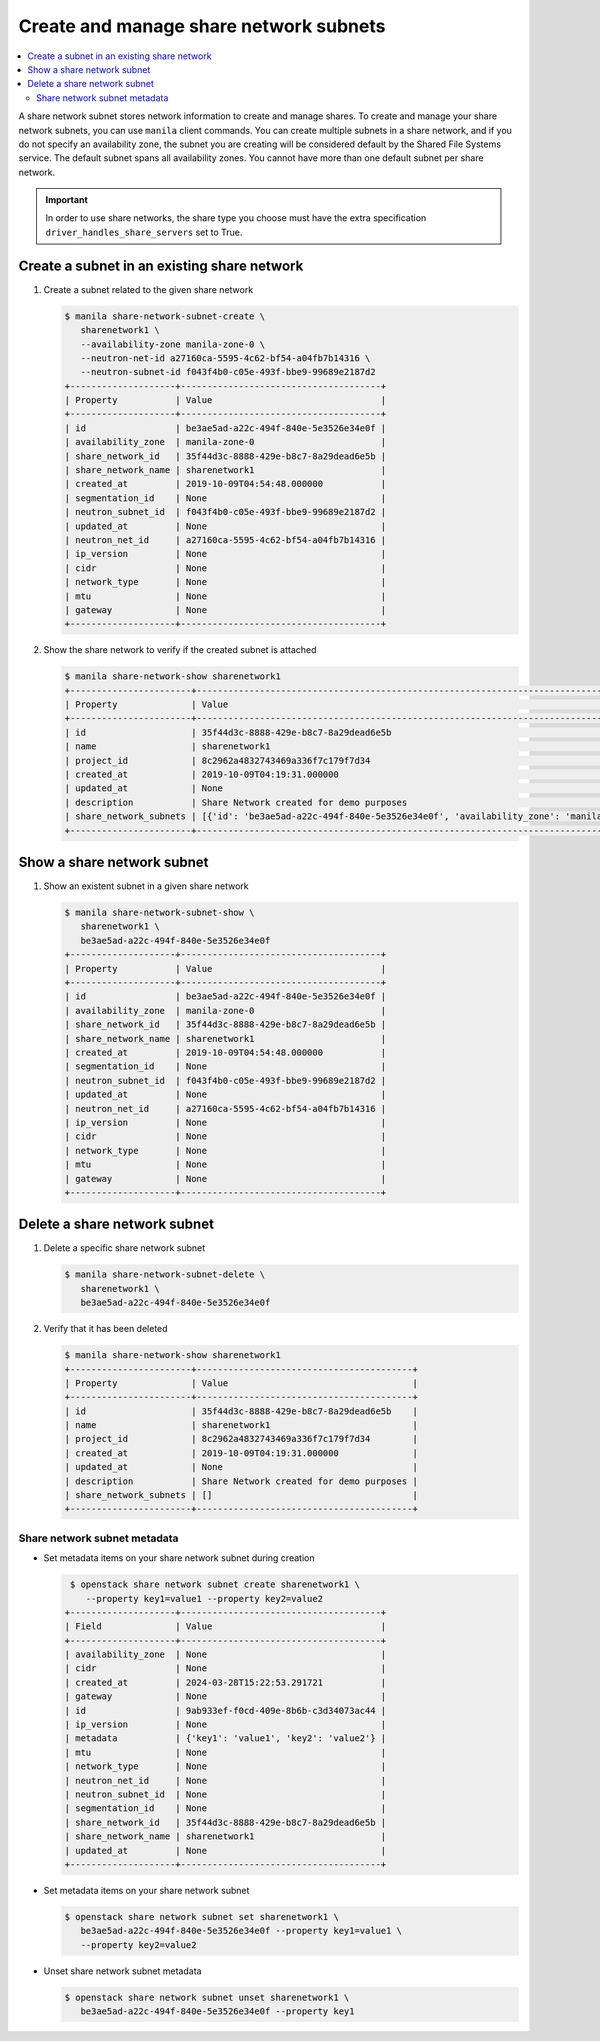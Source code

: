 .. _share_network_subnet:

=======================================
Create and manage share network subnets
=======================================

.. contents:: :local:

A share network subnet stores network information to create and manage shares.
To create and manage your share network subnets, you can use ``manila`` client
commands. You can create multiple subnets in a share network, and if you do
not specify an availability zone, the subnet you are creating will be
considered default by the Shared File Systems service. The default subnet
spans all availability zones. You cannot have more than one default subnet
per share network.


.. important::

   In order to use share networks, the share type you choose must have the
   extra specification ``driver_handles_share_servers`` set to True.

Create a subnet in an existing share network
~~~~~~~~~~~~~~~~~~~~~~~~~~~~~~~~~~~~~~~~~~~~

#. Create a subnet related to the given share network

   .. code-block:: console

      $ manila share-network-subnet-create \
         sharenetwork1 \
         --availability-zone manila-zone-0 \
         --neutron-net-id a27160ca-5595-4c62-bf54-a04fb7b14316 \
         --neutron-subnet-id f043f4b0-c05e-493f-bbe9-99689e2187d2
      +--------------------+--------------------------------------+
      | Property           | Value                                |
      +--------------------+--------------------------------------+
      | id                 | be3ae5ad-a22c-494f-840e-5e3526e34e0f |
      | availability_zone  | manila-zone-0                        |
      | share_network_id   | 35f44d3c-8888-429e-b8c7-8a29dead6e5b |
      | share_network_name | sharenetwork1                        |
      | created_at         | 2019-10-09T04:54:48.000000           |
      | segmentation_id    | None                                 |
      | neutron_subnet_id  | f043f4b0-c05e-493f-bbe9-99689e2187d2 |
      | updated_at         | None                                 |
      | neutron_net_id     | a27160ca-5595-4c62-bf54-a04fb7b14316 |
      | ip_version         | None                                 |
      | cidr               | None                                 |
      | network_type       | None                                 |
      | mtu                | None                                 |
      | gateway            | None                                 |
      +--------------------+--------------------------------------+


#. Show the share network to verify if the created subnet is attached

   .. code-block:: console

      $ manila share-network-show sharenetwork1
      +-----------------------+----------------------------------------------------------------------------------------------------------------------------------------------------------------------------------------------------------------------------------------------------------------------------------------------------------------------------------------------------------------------------------------------+
      | Property              | Value                                                                                                                                                                                                                                                                                                                                                                                        |
      +-----------------------+----------------------------------------------------------------------------------------------------------------------------------------------------------------------------------------------------------------------------------------------------------------------------------------------------------------------------------------------------------------------------------------------+
      | id                    | 35f44d3c-8888-429e-b8c7-8a29dead6e5b                                                                                                                                                                                                                                                                                                                                                         |
      | name                  | sharenetwork1                                                                                                                                                                                                                                                                                                                                                                                |
      | project_id            | 8c2962a4832743469a336f7c179f7d34                                                                                                                                                                                                                                                                                                                                                             |
      | created_at            | 2019-10-09T04:19:31.000000                                                                                                                                                                                                                                                                                                                                                                   |
      | updated_at            | None                                                                                                                                                                                                                                                                                                                                                                                         |
      | description           | Share Network created for demo purposes                                                                                                                                                                                                                                                                                                                                                      |
      | share_network_subnets | [{'id': 'be3ae5ad-a22c-494f-840e-5e3526e34e0f', 'availability_zone': 'manila-zone-0', 'created_at': '2019-10-09T04:54:48.000000', 'updated_at': None, 'segmentation_id': None, 'neutron_net_id': 'a27160ca-5595-4c62-bf54-a04fb7b14316', 'neutron_subnet_id': 'f043f4b0-c05e-493f-bbe9-99689e2187d2', 'ip_version': None, 'cidr': None, 'network_type': None, 'mtu': None, 'gateway': None}] |
      +-----------------------+----------------------------------------------------------------------------------------------------------------------------------------------------------------------------------------------------------------------------------------------------------------------------------------------------------------------------------------------------------------------------------------------+


Show a share network subnet
~~~~~~~~~~~~~~~~~~~~~~~~~~~

#. Show an existent subnet in a given share network

   .. code-block:: console

      $ manila share-network-subnet-show \
         sharenetwork1 \
         be3ae5ad-a22c-494f-840e-5e3526e34e0f
      +--------------------+--------------------------------------+
      | Property           | Value                                |
      +--------------------+--------------------------------------+
      | id                 | be3ae5ad-a22c-494f-840e-5e3526e34e0f |
      | availability_zone  | manila-zone-0                        |
      | share_network_id   | 35f44d3c-8888-429e-b8c7-8a29dead6e5b |
      | share_network_name | sharenetwork1                        |
      | created_at         | 2019-10-09T04:54:48.000000           |
      | segmentation_id    | None                                 |
      | neutron_subnet_id  | f043f4b0-c05e-493f-bbe9-99689e2187d2 |
      | updated_at         | None                                 |
      | neutron_net_id     | a27160ca-5595-4c62-bf54-a04fb7b14316 |
      | ip_version         | None                                 |
      | cidr               | None                                 |
      | network_type       | None                                 |
      | mtu                | None                                 |
      | gateway            | None                                 |
      +--------------------+--------------------------------------+

Delete a share network subnet
~~~~~~~~~~~~~~~~~~~~~~~~~~~~~

#. Delete a specific share network subnet

   .. code-block:: console

      $ manila share-network-subnet-delete \
         sharenetwork1 \
         be3ae5ad-a22c-494f-840e-5e3526e34e0f

#. Verify that it has been deleted

   .. code-block:: console

      $ manila share-network-show sharenetwork1
      +-----------------------+-----------------------------------------+
      | Property              | Value                                   |
      +-----------------------+-----------------------------------------+
      | id                    | 35f44d3c-8888-429e-b8c7-8a29dead6e5b    |
      | name                  | sharenetwork1                           |
      | project_id            | 8c2962a4832743469a336f7c179f7d34        |
      | created_at            | 2019-10-09T04:19:31.000000              |
      | updated_at            | None                                    |
      | description           | Share Network created for demo purposes |
      | share_network_subnets | []                                      |
      +-----------------------+-----------------------------------------+

Share network subnet metadata
-----------------------------

* Set metadata items on your share network subnet during creation

  .. code-block:: console

     $ openstack share network subnet create sharenetwork1 \
        --property key1=value1 --property key2=value2
    +--------------------+--------------------------------------+
    | Field              | Value                                |
    +--------------------+--------------------------------------+
    | availability_zone  | None                                 |
    | cidr               | None                                 |
    | created_at         | 2024-03-28T15:22:53.291721           |
    | gateway            | None                                 |
    | id                 | 9ab933ef-f0cd-409e-8b6b-c3d34073ac44 |
    | ip_version         | None                                 |
    | metadata           | {'key1': 'value1', 'key2': 'value2'} |
    | mtu                | None                                 |
    | network_type       | None                                 |
    | neutron_net_id     | None                                 |
    | neutron_subnet_id  | None                                 |
    | segmentation_id    | None                                 |
    | share_network_id   | 35f44d3c-8888-429e-b8c7-8a29dead6e5b |
    | share_network_name | sharenetwork1                        |
    | updated_at         | None                                 |
    +--------------------+--------------------------------------+


* Set metadata items on your share network subnet

  .. code-block:: console

     $ openstack share network subnet set sharenetwork1 \
        be3ae5ad-a22c-494f-840e-5e3526e34e0f --property key1=value1 \
        --property key2=value2


* Unset share network subnet metadata

  .. code-block:: console

     $ openstack share network subnet unset sharenetwork1 \
        be3ae5ad-a22c-494f-840e-5e3526e34e0f --property key1
